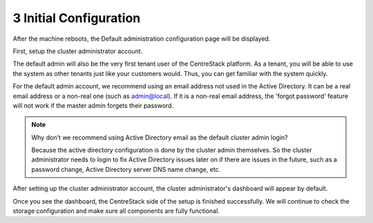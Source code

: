 #########################
3 Initial Configuration
#########################

After the machine reboots, the Default administration configuration page will be displayed.

First, setup the cluster administrator account.

.. image:: _static/image_s3_1_1_v4.png


The default admin will also be the very first tenant user of the CentreStack platform. As a tenant, you will be able
to use the system as other tenants just like your customers would. Thus, you can get familiar with the system
quickly.

For the default admin account, we recommend using an email address not used in the Active Directory.
It can be a real email address or a non-real one (such as admin@local). If it is a non-real email address,
the 'forgot password' feature will not work if the master admin forgets their password.

.. note::

    Why don't we recommend using Active Directory email as the default cluster admin login? 
    
    Because
    the active directory configuration is done by the cluster admin themselves. So the cluster
    administrator needs to login to fix Active Directory issues later on if there are issues in the 
    future, such as a password change, Active Directory server DNS name change, etc.

After setting up the cluster administrator account, the cluster administrator's dashboard will appear by default.

.. image:: _static/image_s3_1_2.png

Once you see the dashboard, the CentreStack side of the setup is finished successfully. We will continue to check the storage configuration and make sure all components are fully functional.

